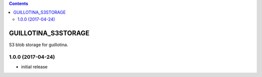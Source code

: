 .. contents::

GUILLOTINA_S3STORAGE
====================

S3 blob storage for guillotina.

1.0.0 (2017-04-24)
------------------

- initial release


